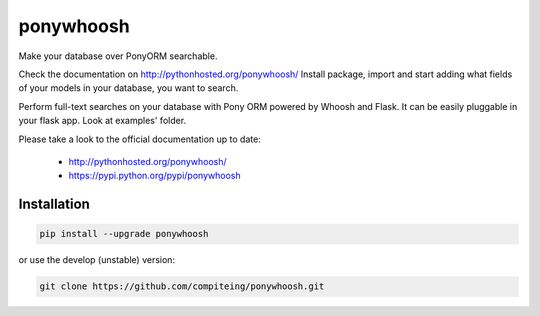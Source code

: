 ponywhoosh
==========
|PyPI Package latest release| |PyPI Package monthly downloads| |Test|

Make your database over PonyORM searchable. 

Check the documentation on  http://pythonhosted.org/ponywhoosh/
Install package, import and start adding what fields of your models in your database, you want to search.

.. image:: https://github.com/compiteing/flask-ponywhoosh/blob/master/images/databaseconfig.gif?raw=true
   :target: https://pypi.python.org/pypi/ponywhoosh
   :scale: 70%
   :align: center 
   :alt: PonyWhoosh


Perform full-text searches on your database with Pony ORM powered by
Whoosh and Flask. It can be easily pluggable in your flask app. Look at
examples' folder.

Please take a look to the official documentation up to date:

    -  http://pythonhosted.org/ponywhoosh/
    -  https://pypi.python.org/pypi/ponywhoosh

Installation
------------

.. code:: python

    pip install --upgrade ponywhoosh

or use the develop (unstable) version:

.. code:: bash

    git clone https://github.com/compiteing/ponywhoosh.git



.. |PyPI Package latest release| image:: http://img.shields.io/pypi/v/ponywhoosh.png?style=flat
   :target: https://pypi.python.org/pypi/ponywhoosh
.. |PyPI Package monthly downloads| image:: http://img.shields.io/pypi/dm/ponywhoosh.png?style=flat
   :target: https://pypi.python.org/pypi/ponywhoosh
.. |Test| image:: https://travis-ci.org/piperod/ponywhoosh.svg?branch=master
   :target: https://travis-ci.org/piperod/ponywhoosh
